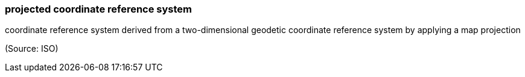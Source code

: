 === projected coordinate reference system

coordinate reference system derived from a two-dimensional geodetic coordinate reference system by applying a map projection

(Source: ISO)

